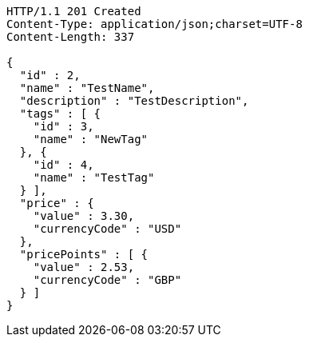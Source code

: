 [source,http,options="nowrap"]
----
HTTP/1.1 201 Created
Content-Type: application/json;charset=UTF-8
Content-Length: 337

{
  "id" : 2,
  "name" : "TestName",
  "description" : "TestDescription",
  "tags" : [ {
    "id" : 3,
    "name" : "NewTag"
  }, {
    "id" : 4,
    "name" : "TestTag"
  } ],
  "price" : {
    "value" : 3.30,
    "currencyCode" : "USD"
  },
  "pricePoints" : [ {
    "value" : 2.53,
    "currencyCode" : "GBP"
  } ]
}
----